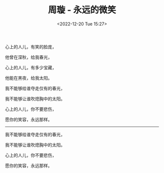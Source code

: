 #+TITLE: 周璇 - 永远的微笑
#+DATE: <2022-12-20 Tue 15:27>
#+TAGS[]: 音乐

心上的人儿，有笑的脸庞，

他曾在深秋，给我春光，

心上的人儿，有多少宝藏，

他能在黑夜，给我太阳。

我不能够给谁夺走仅有的春光，

我不能够让谁吹熄胸中的太阳。

心上的人儿，你不要悲伤，

愿你的笑容，永远那样。

-----

我不能够给谁夺走仅有的春光，

我不能够让谁吹熄胸中的太阳。

心上的人儿，你不要悲伤，

愿你的笑容，永远那样。
